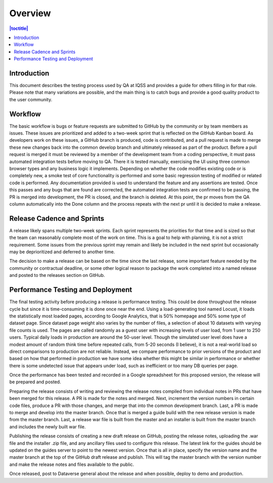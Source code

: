 Overview
========

.. contents:: |toctitle|
    :local:


Introduction
------------
This document describes the testing process used by QA at IQSS and provides a guide for others filling in for that role. Please note that many variations are possible, and the main thing is to catch bugs and provide a good quality product to the user community.

Workflow
--------
The basic workflow is bugs or feature requests are submitted to GitHub by the community or by team members as issues. These issues are prioritized and added to a two-week sprint that is reflected on the GitHub Kanban board. As developers work on these issues, a GitHub branch is produced, code is contributed, and a pull request is made to merge these new changes back into the common develop branch and ultimately released as part of the product. Before a pull request is merged it must be reviewed by a member of the development team from a coding perspective, it must pass automated integration tests before moving to QA. There it is tested manually, exercising the UI using three common browser types and any business logic it implements.  Depending on whether the code modifies existing code or is completely new, a smoke test of core functionality is performed and some basic regression testing of modified or related code is performed. Any documentation provided is used to understand the feature and any assertions are tested. Once this passes and any bugs that are found are corrected, the automated integration tests are confirmed to be passing, the PR is merged into development, the PR is closed, and the branch is deleted. At this point, the pr moves from the QA column automatically into the Done column and the process repeats with the next pr until it is decided to make a release.

Release Cadence and Sprints
---------------------------
A release likely spans multiple two-week sprints. Each sprint represents the priorities for that time and is sized so that the team can reasonably complete most of the work on time. This is a goal to help with planning, it is not a strict requirement. Some issues from the previous sprint may remain and likely be included in the next sprint but occasionally may be deprioritized and deferred to another time.

The decision to make a release can be based on the time since the last release, some important feature needed by the community or contractual deadline, or some other logical reason to package the work completed into a named release and posted to the releases section on GitHub.

Performance Testing and Deployment
----------------------------------
The final testing activity before producing a release is performance testing. This could be done throughout the release cycle but since it is time-consuming it is done once near the end. Using a load-generating tool named Locust, it loads the statistically most loaded pages, according to Google Analytics, that is 50% homepage and 50% some type of dataset page. Since dataset page weight also varies by the number of files, a selection of about 10 datasets with varying file counts is used. The pages are called randomly as a guest user with increasing levels of user load, from 1 user to 250 users. Typical daily loads in production are around the 50-user level. Though the simulated user level does have a modest amount of random think time before repeated calls, from 5-20 seconds (I believe), it is not a real-world load so direct comparisons to production are not reliable. Instead, we compare performance to prior versions of the product and based on how that performed in production we have some idea whether this might be similar in performance or whether there is some undetected issue that appears under load, such as inefficient or too many DB queries per page.

Once the performance has been tested and recorded in a Google spreadsheet for this proposed version, the release will be prepared and posted.

Preparing the release consists of writing and reviewing the release notes compiled from individual notes in PRs that have been merged for this release. A PR is made for the notes and merged. Next, increment the version numbers in certain code files, produce a PR with those changes, and merge that into the common development branch. Last, a PR is made to merge and develop into the master branch. Once that is merged a guide build with the new release version is made from the master branch. Last, a release war file is built from the master and an installer is built from the master branch and includes the newly built war file. 

Publishing the release consists of creating a new draft release on GitHub, posting the release notes, uploading the .war file and the installer .zip file, and any ancillary files used to configure this release. The latest link for the guides should be updated on the guides server to point to the newest version. Once that is all in place, specify the version name and the master branch at the top of the GitHub draft release and publish. This will tag the master branch with the version number and make the release notes and files available to the public.

Once released, post to Dataverse general about the release and when possible, deploy to demo and production.

